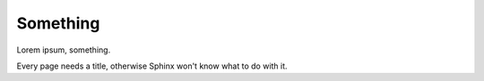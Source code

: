 Something
=========

Lorem ipsum, something.

Every page needs a title, otherwise Sphinx won't know what to do with it.
